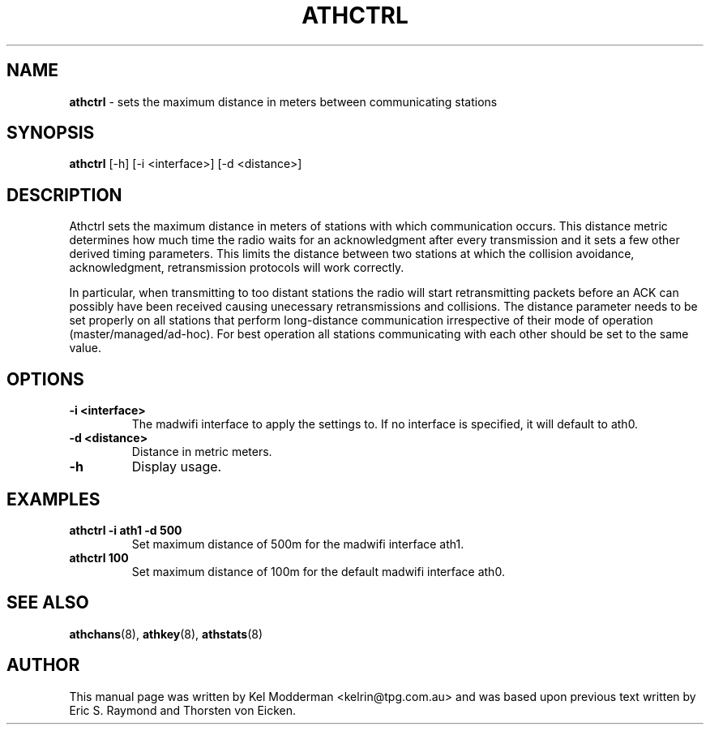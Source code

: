 .TH "ATHCTRL" "8" "September 2005" "" ""
.SH "NAME"
\fBathctrl\fP \- sets the maximum distance in meters between communicating 
stations
.SH "SYNOPSIS"
\fBathctrl\fP [-h] [-i <interface>] [-d <distance>]
.SH "DESCRIPTION"
Athctrl sets the maximum distance in meters of stations with which 
communication occurs. This distance metric determines how much time the radio
waits for an acknowledgment after every transmission and it sets a few other 
derived timing parameters. This limits the distance between two stations at 
which the collision avoidance, acknowledgment, retransmission protocols will 
work correctly. 
.PP
In particular, when transmitting to too distant stations the radio will start 
retransmitting packets before an ACK can possibly have been received causing 
unecessary retransmissions and collisions. The distance parameter needs to be 
set properly on all stations that perform long-distance communication 
irrespective of their mode of operation (master/managed/ad-hoc). For best 
operation all stations communicating with each other should be set to the same
value.
.PP
.SH "OPTIONS"
.TP
.B \-i <interface>
The madwifi interface to apply the settings to. If no interface is specified, 
it will default to ath0.
.TP
.B \-d <distance>
Distance in metric meters.
.TP 
.B \-h
Display usage.
.PP
.SH "EXAMPLES"
.TP
.B athctrl \-i ath1 \-d 500
Set maximum distance of 500m for the madwifi interface ath1.
.TP
.B athctrl 100
Set maximum distance of 100m for the default madwifi interface ath0.
.PP
.SH "SEE ALSO"
\fBathchans\fP(8), \fBathkey\fP(8), \fBathstats\fP(8)
.SH "AUTHOR"
This manual page was written by Kel Modderman <kelrin@tpg.com.au> and was based
upon previous text written by Eric S. Raymond and Thorsten von Eicken.
